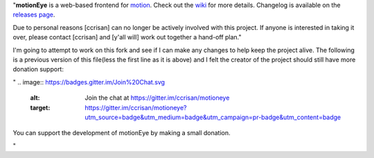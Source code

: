 
"**motionEye** is a web-based frontend for `motion <https://motion-project.github.io>`_. Check out the `wiki <https://github.com/ccrisan/motioneye/wiki>`_ for more details. Changelog is available on the `releases page <https://github.com/ccrisan/motioneye/releases>`_.

Due to personal reasons [ccrisan] can no longer be actively involved with this project. If anyone is interested in taking it over, please contact [ccrisan] and [y'all will] work out together a hand-off plan."

I'm going to attempt to work on this fork and see if I can make any changes to help keep the project alive.
The following is a previous version of this file(less the first line as it is above) and I felt the creator of the project should still have more donation support:

"
.. image:: https://badges.gitter.im/Join%20Chat.svg
   :alt: Join the chat at https://gitter.im/ccrisan/motioneye
   :target: https://gitter.im/ccrisan/motioneye?utm_source=badge&utm_medium=badge&utm_campaign=pr-badge&utm_content=badge

You can support the development of motionEye by making a small donation.

.. image:: https://www.paypalobjects.com/en_US/i/btn/btn_donate_LG.gif
   :alt: [paypal]
   :target: https://www.paypal.com/cgi-bin/webscr?cmd=_donations&business=ccrisan%40gmail%2ecom&lc=US&item_name=motionEye&no_note=0&currency_code=USD&bn=PP%2dDonationsBF%3abtn_donate_LG%2egif%3aNonHostedGuest
"

